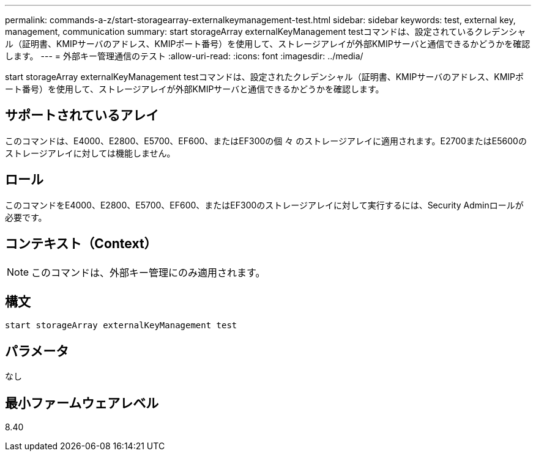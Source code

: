 ---
permalink: commands-a-z/start-storagearray-externalkeymanagement-test.html 
sidebar: sidebar 
keywords: test, external key, management, communication 
summary: start storageArray externalKeyManagement testコマンドは、設定されているクレデンシャル（証明書、KMIPサーバのアドレス、KMIPポート番号）を使用して、ストレージアレイが外部KMIPサーバと通信できるかどうかを確認します。 
---
= 外部キー管理通信のテスト
:allow-uri-read: 
:icons: font
:imagesdir: ../media/


[role="lead"]
start storageArray externalKeyManagement testコマンドは、設定されたクレデンシャル（証明書、KMIPサーバのアドレス、KMIPポート番号）を使用して、ストレージアレイが外部KMIPサーバと通信できるかどうかを確認します。



== サポートされているアレイ

このコマンドは、E4000、E2800、E5700、EF600、またはEF300の個 々 のストレージアレイに適用されます。E2700またはE5600のストレージアレイに対しては機能しません。



== ロール

このコマンドをE4000、E2800、E5700、EF600、またはEF300のストレージアレイに対して実行するには、Security Adminロールが必要です。



== コンテキスト（Context）

[NOTE]
====
このコマンドは、外部キー管理にのみ適用されます。

====


== 構文

[source, cli]
----
start storageArray externalKeyManagement test
----


== パラメータ

なし



== 最小ファームウェアレベル

8.40
